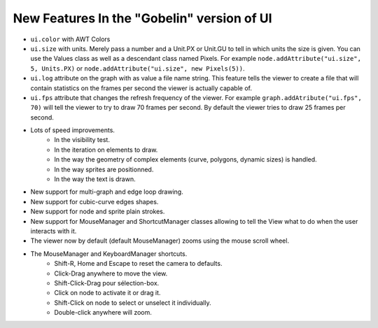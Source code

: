New Features In the "Gobelin" version of UI
===========================================

* ``ui.color`` with AWT Colors
* ``ui.size`` with units. Merely pass a number and a Unit.PX or Unit.GU to tell in which units the size is given. You can use the Values class as well as a descendant class named Pixels. For example ``node.addAttribute("ui.size", 5, Units.PX)`` or ``node.addAttribute("ui.size", new Pixels(5))``.
* ``ui.log`` attribute on the graph with as value a file name string. This feature tells the viewer to create a file that will contain statistics on the frames per second the viewer is actually capable of.
* ``ui.fps`` attribute that changes the refresh frequency of the viewer. For example ``graph.addAtribute("ui.fps", 70)`` will tell the viewer to try to draw 70 frames per second. By default the viewer tries to draw 25 frames per second.
* Lots of speed improvements.
	* In the visibility test.
	* In the iteration on elements to draw.
	* In the way the geometry of complex elements (curve, polygons, dynamic sizes) is handled.
	* In the way sprites are positionned.
	* In the way the text is drawn.
* New support for multi-graph and edge loop drawing.
* New support for cubic-curve edges shapes.
* New support for node and sprite plain strokes.
* New support for MouseManager and ShortcutManager classes allowing to tell the View what to do when the user interacts with it.
* The viewer now by default (default MouseManager) zooms using the mouse scroll wheel.
* The MouseManager and KeyboardManager shortcuts.
    * Shift-R, Home and Escape to reset the camera to defaults.
    * Click-Drag anywhere to move the view.
    * Shift-Click-Drag pour sélection-box.
    * Click on node to activate it or drag it.
    * Shift-Click on node to select or unselect it individually.
    * Double-click anywhere will zoom.
